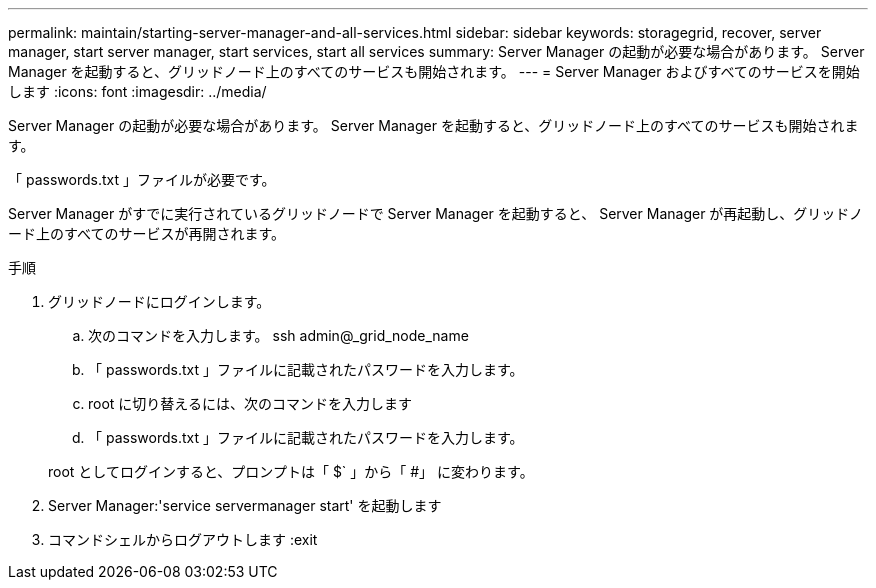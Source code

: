 ---
permalink: maintain/starting-server-manager-and-all-services.html 
sidebar: sidebar 
keywords: storagegrid, recover, server manager, start server manager, start services, start all services 
summary: Server Manager の起動が必要な場合があります。 Server Manager を起動すると、グリッドノード上のすべてのサービスも開始されます。 
---
= Server Manager およびすべてのサービスを開始します
:icons: font
:imagesdir: ../media/


[role="lead"]
Server Manager の起動が必要な場合があります。 Server Manager を起動すると、グリッドノード上のすべてのサービスも開始されます。

「 passwords.txt 」ファイルが必要です。

Server Manager がすでに実行されているグリッドノードで Server Manager を起動すると、 Server Manager が再起動し、グリッドノード上のすべてのサービスが再開されます。

.手順
. グリッドノードにログインします。
+
.. 次のコマンドを入力します。 ssh admin@_grid_node_name
.. 「 passwords.txt 」ファイルに記載されたパスワードを入力します。
.. root に切り替えるには、次のコマンドを入力します
.. 「 passwords.txt 」ファイルに記載されたパスワードを入力します。


+
root としてログインすると、プロンプトは「 $` 」から「 #」 に変わります。

. Server Manager:'service servermanager start' を起動します
. コマンドシェルからログアウトします :exit


